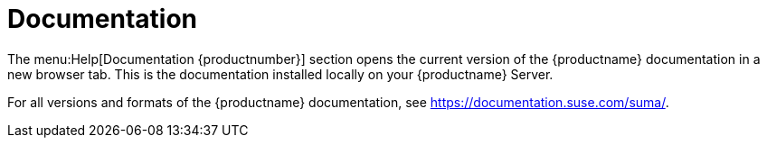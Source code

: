 = Documentation

The menu:Help[Documentation {productnumber}] section opens the current
version of the {productname} documentation in a new browser tab.  This is
the documentation installed locally on your {productname} Server.

For all versions and formats of the {productname} documentation, see
https://documentation.suse.com/suma/.
